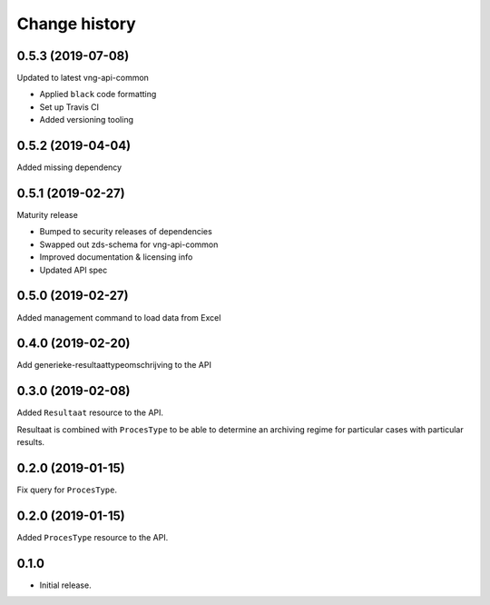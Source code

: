 ==============
Change history
==============

0.5.3 (2019-07-08)
==================

Updated to latest vng-api-common

* Applied ``black`` code formatting
* Set up Travis CI
* Added versioning tooling

0.5.2 (2019-04-04)
==================

Added missing dependency

0.5.1 (2019-02-27)
==================

Maturity release

* Bumped to security releases of dependencies
* Swapped out zds-schema for vng-api-common
* Improved documentation & licensing info
* Updated API spec

0.5.0 (2019-02-27)
==================

Added management command to load data from Excel

0.4.0 (2019-02-20)
==================

Add generieke-resultaattypeomschrijving to the API

0.3.0 (2019-02-08)
==================

Added ``Resultaat`` resource to the API.

Resultaat is combined with ``ProcesType`` to be able to determine an
archiving regime for particular cases with particular results.

0.2.0 (2019-01-15)
==================

Fix query for ``ProcesType``.

0.2.0 (2019-01-15)
==================

Added ``ProcesType`` resource to the API.

0.1.0
=====

* Initial release.
